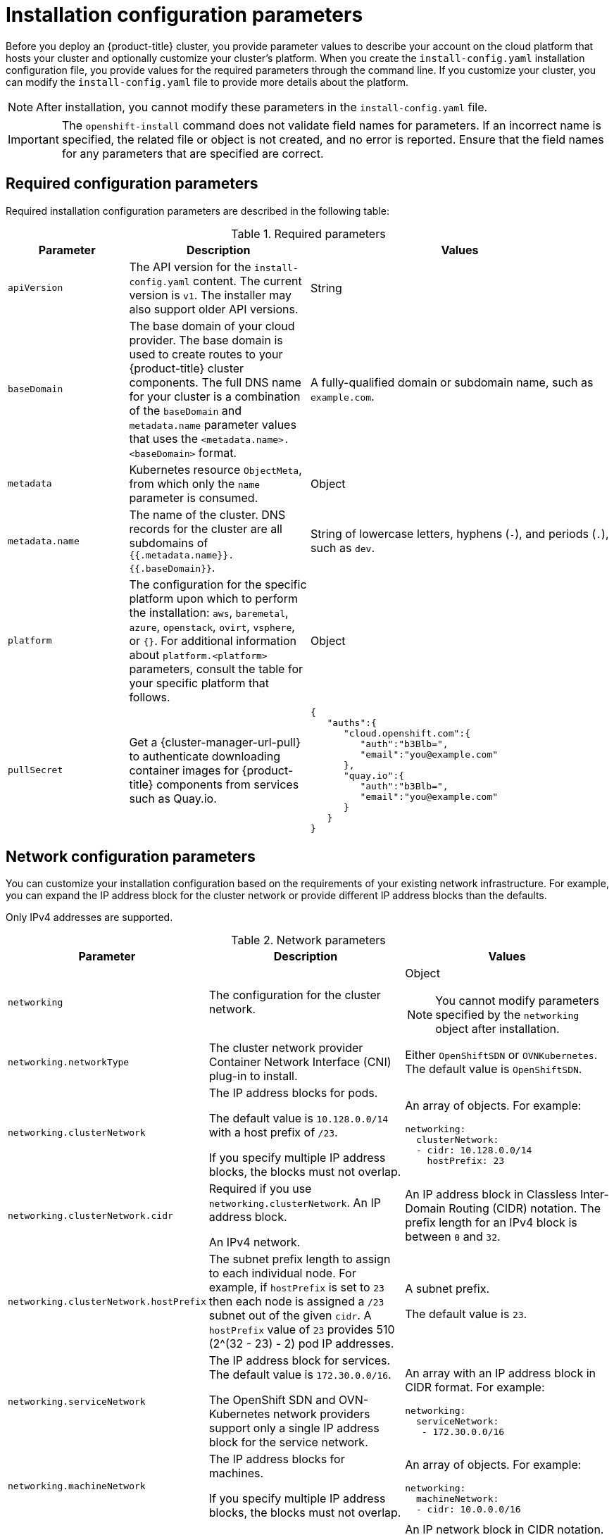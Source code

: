 // Module included in the following assemblies:
//
// * installing/installing_aws/installing-aws-china.adoc
// * installing/installing_aws/installing-aws-customizations.adoc
// * installing/installing_aws/installing-aws-government-region.adoc
// * installing/installing_aws/installing-aws-network-customizations.adoc
// * installing/installing_aws/installing-aws-private.adoc
// * installing/installing_aws/installing-aws-vpc.adoc
// * installing/installing_aws/installing-restricted-networks-aws-installer-provisioned.adoc
// * installing/installing_azure/installing-azure-customizations.adoc
// * installing/installing_azure/installing-azure-government-region.adoc
// * installing/installing_azure/installing-azure-network-customizations.adoc
// * installing/installing_azure/installing-azure-private.adoc
// * installing/installing_azure/installing-azure-vnet.adoc
// * installing/installing_bare_metal/installing-bare-metal-network-customizations.adoc
// * installing/installing_bare_metal/installing-bare-metal.adoc
// * installing/installing_bare_metal/installing-restricted-networks-bare-metal.adoc
// * installing/installing_gcp/installing-gcp-customizations.adoc
// * installing/installing_gcp/installing-gcp-network-customizations.adoc
// * installing/installing_gcp/installing-gcp-private.adoc
// * installing/installing_gcp/installing-gcp-vpc.adoc
// * installing/installing_gcp/installing-restricted-networks-gcp-installer-provisioned.adoc
// * installing/installing_ibm_power/installing-ibm-power.adoc
// * installing/installing_ibm_power/installing-restricted-networks-ibm-power.adoc
// * installing/installing_ibm_z/installing-ibm-z-kvm.adoc
// * installing/installing_ibm_z/installing-ibm-z.adoc
// * installing/installing_ibm_z/installing-restricted-networks-ibm-z-kvm.adoc
// * installing/installing_ibm_z/installing-restricted-networks-ibm-z.adoc
// * installing/installing_openstack/installing-openstack-installer-custom.adoc
// * installing/installing_openstack/installing-openstack-installer-kuryr.adoc
// * installing/installing_openstack/installing-openstack-installer-restricted.adoc
// * installing/installing_openstack/installing-openstack-installer-sr-iov.adoc
// * installing/installing_openstack/installing-openstack-user-kuryr.adoc
// * installing/installing_openstack/installing-openstack-user-sr-iov-kuryr.adoc
// * installing/installing_openstack/installing-openstack-user-sr-iov.adoc
// * installing/installing_openstack/installing-openstack-user.adoc
// * installing/installing_rhv/installing-rhv-customizations.adoc
// * installing/installing_vmc/installing-restricted-networks-vmc.adoc
// * installing/installing_vmc/installing-vmc-customizations.adoc
// * installing/installing_vmc/installing-vmc-network-customizations.adoc
// * installing/installing_vsphere/installing-restricted-networks-installer-provisioned-vsphere.adoc
// * installing/installing_vsphere/installing-vsphere-installer-provisioned-customizations.adoc
// * installing/installing_vsphere/installing-vsphere-installer-provisioned-network-customizations.adoc

ifeval::["{context}" == "installing-aws-customizations"]
:aws:
endif::[]
ifeval::["{context}" == "installing-aws-government-region"]
:aws:
endif::[]
ifeval::["{context}" == "installing-aws-network-customizations"]
:aws:
endif::[]
ifeval::["{context}" == "installing-aws-private"]
:aws:
endif::[]
ifeval::["{context}" == "installing-aws-vpc"]
:aws:
endif::[]
ifeval::["{context}" == "installing-restricted-networks-aws-installer-provisioned"]
:aws:
endif::[]
ifeval::["{context}" == "installing-azure-customizations"]
:azure:
endif::[]
ifeval::["{context}" == "installing-azure-government-region"]
:azure:
endif::[]
ifeval::["{context}" == "installing-azure-network-customizations"]
:azure:
endif::[]
ifeval::["{context}" == "installing-azure-private"]
:azure:
endif::[]
ifeval::["{context}" == "installing-azure-vnet"]
:azure:
endif::[]
ifeval::["{context}" == "installing-gcp-customizations"]
:gcp:
endif::[]
// OSDOCS-1640 - IPv4/IPv6 dual-stack bare metal only
// But only for installer-provisioned
// https://bugzilla.redhat.com/show_bug.cgi?id=2020416
//ifeval::["{context}" == "installing-bare-metal"]
//:bare:
//endif::[]
// OSDOCS-1640 - IPv4/IPv6 dual-stack bare metal only
// But only for installer-provisioned
// https://bugzilla.redhat.com/show_bug.cgi?id=2020416
//ifeval::["{context}" == "installing-bare-metal-network-customizations"]
//:bare:
//endif::[]
// OSDOCS-1640 - IPv4/IPv6 dual-stack bare metal only
// But only for installer-provisioned
// https://bugzilla.redhat.com/show_bug.cgi?id=2020416
//ifeval::["{context}" == "installing-restricted-networks-bare-metal"]
//:bare:
//endif::[]
ifeval::["{context}" == "installing-gcp-private"]
:gcp:
endif::[]
ifeval::["{context}" == "installing-gcp-network-customizations"]
:gcp:
endif::[]
ifeval::["{context}" == "installing-gcp-vpc"]
:gcp:
endif::[]
ifeval::["{context}" == "installing-restricted-networks-gcp-installer-provisioned"]
:gcp:
endif::[]
ifeval::["{context}" == "installing-aws-customizations"]
:aws:
endif::[]
ifeval::["{context}" == "installing-openstack-installer-custom"]
:osp:
:osp-custom:
endif::[]
ifeval::["{context}" == "installing-openstack-installer-kuryr"]
:osp:
:osp-kuryr:
endif::[]
ifeval::["{context}" == "installing-openstack-user"]
:osp:
:osp-custom:
endif::[]
ifeval::["{context}" == "installing-openstack-user-kuryr"]
:osp:
:osp-kuryr:
endif::[]
ifeval::["{context}" == "installing-openstack-user-sr-iov"]
:osp:
:osp-custom:
endif::[]
ifeval::["{context}" == "installing-openstack-user-sr-iov-kuryr"]
:osp:
:osp-kuryr:
endif::[]
ifeval::["{context}" == "installing-rhv-customizations"]
:rhv:
endif::[]
ifeval::["{context}" == "installing-vsphere-installer-provisioned-customizations"]
:vsphere:
endif::[]
ifeval::["{context}" == "installing-vsphere-installer-provisioned-network-customizations"]
:vsphere:
endif::[]
ifeval::["{context}" == "installing-vmc-customizations"]
:vmc:
endif::[]
ifeval::["{context}" == "installing-vmc-network-customizations"]
:vmc:
endif::[]
ifeval::["{context}" == "installing-restricted-networks-vmc"]
:vmc:
endif::[]
ifeval::["{context}" == "installing-openstack-installer-restricted"]
:osp:
:osp-custom:
endif::[]
ifeval::["{context}" == "installing-restricted-networks-installer-provisioned-vsphere"]
:vsphere:
endif::[]
ifeval::["{context}" == "installing-ibm-z"]
:ibm-z:
endif::[]
ifeval::["{context}" == "installing-ibm-z-kvm"]
:ibm-z:
endif::[]
ifeval::["{context}" == "installing-restricted-networks-ibm-z"]
:ibm-z:
endif::[]
ifeval::["{context}" == "installing-restricted-networks-ibm-z-kvm"]
:ibm-z:
endif::[]
ifeval::["{context}" == "installing-ibm-power"]
:ibm-power:
endif::[]
ifeval::["{context}" == "installing-restricted-networks-ibm-power"]
:ibm-power:
endif::[]

[id="installation-configuration-parameters_{context}"]
= Installation configuration parameters

// If install-config.yaml is generated by openshift-install
ifndef::bare,ibm-power,ibm-z[]
Before you deploy an {product-title} cluster, you provide parameter values to describe your account on the cloud platform that hosts your cluster and optionally customize your cluster's platform. When you create the `install-config.yaml` installation configuration file, you provide values for the required parameters through the command line. If you customize your cluster, you can modify the `install-config.yaml` file to provide more details about the platform.
endif::bare,ibm-power,ibm-z[]
// If the user manually creates install-config.yaml
ifdef::bare,ibm-power,ibm-z[]
Before you deploy an {product-title} cluster, you provide a customized `install-config.yaml` installation configuration file that describes the details for your environment.
endif::bare,ibm-power,ibm-z[]

[NOTE]
====
After installation, you cannot modify these parameters in the `install-config.yaml` file.
====

[IMPORTANT]
====
The `openshift-install` command does not validate field names for parameters. If an incorrect name is specified, the related file or object is not created, and no error is reported. Ensure that the field names for any parameters that are specified are correct.
====

[id="installation-configuration-parameters-required_{context}"]
== Required configuration parameters

Required installation configuration parameters are described in the following table:

.Required parameters
[cols=".^2,.^3,.^5a",options="header"]
|====
|Parameter|Description|Values

|`apiVersion`
|The API version for the `install-config.yaml` content. The current version is `v1`. The installer may also support older API versions.
|String

|`baseDomain`
|The base domain of your cloud provider. The base domain is used to create routes to your {product-title} cluster components. The full DNS name for your cluster is a combination of the `baseDomain` and `metadata.name` parameter values that uses the `<metadata.name>.<baseDomain>` format.
|A fully-qualified domain or subdomain name, such as `example.com`.

|`metadata`
|Kubernetes resource `ObjectMeta`, from which only the `name` parameter is consumed.
|Object

|`metadata.name`
|The name of the cluster. DNS records for the cluster are all subdomains of `{{.metadata.name}}.{{.baseDomain}}`.
|String of lowercase letters, hyphens (`-`), and periods (`.`), such as `dev`.
ifdef::osp[]
The string must be 14 characters or fewer long.
endif::osp[]

|`platform`
|The configuration for the specific platform upon which to perform the installation: `aws`, `baremetal`, `azure`, `openstack`, `ovirt`, `vsphere`, or `{}`. For additional information about `platform.<platform>` parameters, consult the table for your specific platform that follows.
|Object

ifndef::openshift-origin[]
|`pullSecret`
|Get a {cluster-manager-url-pull} to authenticate downloading container images for {product-title} components from services such as Quay.io.
|
[source,json]
----
{
   "auths":{
      "cloud.openshift.com":{
         "auth":"b3Blb=",
         "email":"you@example.com"
      },
      "quay.io":{
         "auth":"b3Blb=",
         "email":"you@example.com"
      }
   }
}
----
endif::[]

|====

[id="installation-configuration-parameters-network_{context}"]
== Network configuration parameters

You can customize your installation configuration based on the requirements of your existing network infrastructure. For example, you can expand the IP address block for the cluster network or provide different IP address blocks than the defaults.

ifndef::bare[]
Only IPv4 addresses are supported.
endif::bare[]
ifdef::bare[]
If you use the OVN-Kubernetes cluster network provider, both IPv4 and IPv6 address families are supported.

If you use the OpenShift SDN cluster network provider, only the IPv4 address family is supported.

If you configure your cluster to use both IP address families, review the following requirements:

* Both IP families must use the same network interface for the default gateway.

* You must specify IPv4 and IPv6 addresses in the same order for all network configuration parameters. For example, in the following configuration IPv4 addresses are listed before IPv6 addresses.
+
[source,yaml]
----
networking:
  clusterNetwork:
  - cidr: 10.128.0.0/14
    hostPrefix: 23
  - cidr: fd00:10:128::/56
    hostPrefix: 64
  serviceNetwork:
  - 172.30.0.0/16
  - fd00:172:16::/112
----
endif::bare[]

.Network parameters
[cols=".^2,.^3a,.^3a",options="header"]
|====
|Parameter|Description|Values

|`networking`
|The configuration for the cluster network.
|Object

[NOTE]
====
You cannot modify parameters specified by the `networking` object after installation.
====

|`networking.networkType`
|The cluster network provider Container Network Interface (CNI) plug-in to install.
|
ifdef::openshift-origin[]
Either `OpenShiftSDN` or `OVNKubernetes`. The default value is `OVNKubernetes`.
endif::openshift-origin[]
ifndef::openshift-origin[]
Either `OpenShiftSDN` or `OVNKubernetes`. The default value is `OpenShiftSDN`.
endif::openshift-origin[]

|`networking.clusterNetwork`
|
The IP address blocks for pods.

The default value is `10.128.0.0/14` with a host prefix of `/23`.

If you specify multiple IP address blocks, the blocks must not overlap.
|An array of objects. For example:

[source,yaml]
----
ifndef::bare[]
networking:
  clusterNetwork:
  - cidr: 10.128.0.0/14
    hostPrefix: 23
endif::bare[]
ifdef::bare[]
networking:
  clusterNetwork:
  - cidr: 10.128.0.0/14
    hostPrefix: 23
  - cidr: fd01::/48
    hostPrefix: 64
endif::bare[]
----

|`networking.clusterNetwork.cidr`
|
Required if you use `networking.clusterNetwork`. An IP address block.

ifndef::bare[]
An IPv4 network.
endif::bare[]
ifdef::bare[]
If you use the OpenShift SDN network provider, specify an IPv4 network. If you use the OVN-Kubernetes network provider, you can specify IPv4 and IPv6 networks.
endif::bare[]
|
An IP address block in Classless Inter-Domain Routing (CIDR) notation.
The prefix length for an IPv4 block is between `0` and `32`.
ifdef::bare[]
The prefix length for an IPv6 block is between `0` and `128`. For example, `10.128.0.0/14` or `fd01::/48`.
endif::bare[]

|`networking.clusterNetwork.hostPrefix`
|The subnet prefix length to assign to each individual node. For example, if `hostPrefix` is set to `23` then each node is assigned a `/23` subnet out of the given `cidr`. A `hostPrefix` value of `23` provides 510 (2^(32 - 23) - 2) pod IP addresses.
|
A subnet prefix.

ifndef::bare[]
The default value is `23`.
endif::bare[]
ifdef::bare[]
For an IPv4 network the default value is `23`.
For an IPv6 network the default value is `64`. The default value is also the minimum value for IPv6.
endif::bare[]

|`networking.serviceNetwork`
|
The IP address block for services. The default value is `172.30.0.0/16`.

The OpenShift SDN and OVN-Kubernetes network providers support only a single IP address block for the service network.

ifdef::bare[]
If you use the OVN-Kubernetes network provider, you can specify an IP address block for both of the IPv4 and IPv6 address families.
endif::bare[]

|
An array with an IP address block in CIDR format. For example:

[source,yaml]
----
ifndef::bare[]
networking:
  serviceNetwork:
   - 172.30.0.0/16
endif::bare[]
ifdef::bare[]
networking:
  serviceNetwork:
   - 172.30.0.0/16
   - fd02::/112
endif::bare[]
----

|`networking.machineNetwork`
|
The IP address blocks for machines.

If you specify multiple IP address blocks, the blocks must not overlap.

ifdef::ibm-z,ibm-power[]
If you specify multiple IP kernel arguments, the `machineNetwork.cidr` value must be the CIDR of the primary network.
endif::ibm-z,ibm-power[]
|An array of objects. For example:

[source,yaml]
----
networking:
  machineNetwork:
  - cidr: 10.0.0.0/16
----

|`networking.machineNetwork.cidr`
|
Required if you use `networking.machineNetwork`. An IP address block. The default value is `10.0.0.0/16` for all platforms other than libvirt. For libvirt, the default value is `192.168.126.0/24`.
|
An IP network block in CIDR notation.

ifndef::bare[]
For example, `10.0.0.0/16`.
endif::bare[]
ifdef::bare[]
For example, `10.0.0.0/16` or `fd00::/48`.
endif::bare[]

[NOTE]
====
Set the `networking.machineNetwork` to match the CIDR that the preferred NIC resides in.
====

|====

[id="installation-configuration-parameters-optional_{context}"]
== Optional configuration parameters

Optional installation configuration parameters are described in the following table:

.Optional parameters
[cols=".^2,.^3a,.^3a",options="header"]
|====
|Parameter|Description|Values

|`additionalTrustBundle`
|A PEM-encoded X.509 certificate bundle that is added to the nodes' trusted certificate store. This trust bundle may also be used when a proxy has been configured.
|String

|`compute`
|The configuration for the machines that comprise the compute nodes.
|Array of `MachinePool` objects. For details, see the following "Machine-pool" table.

ifndef::ibm-z,ibm-power[]
|`compute.architecture`
|Determines the instruction set architecture of the machines in the pool. Currently, heteregeneous clusters are not supported, so all pools must specify the same architecture. Valid values are `amd64` (the default).
|String
endif::ibm-z,ibm-power[]

ifdef::ibm-z[]
|`compute.architecture`
|Determines the instruction set architecture of the machines in the pool. Currently, heteregeneous clusters are not supported, so all pools must specify the same architecture. Valid values are `s390x` (the default).
|String
endif::ibm-z[]

ifdef::ibm-power[]
|`compute.architecture`
|Determines the instruction set architecture of the machines in the pool. Currently, heteregeneous clusters are not supported, so all pools must specify the same architecture. Valid values are `ppc64le` (the default).
|String
endif::ibm-power[]

|`compute.hyperthreading`
|Whether to enable or disable simultaneous multithreading, or `hyperthreading`, on compute machines. By default, simultaneous multithreading is enabled to increase the performance of your machines' cores.
[IMPORTANT]
====
If you disable simultaneous multithreading, ensure that your capacity planning
accounts for the dramatically decreased machine performance.
====
|`Enabled` or `Disabled`

|`compute.name`
|Required if you use `compute`. The name of the machine pool.
|`worker`

|`compute.platform`
|Required if you use `compute`. Use this parameter to specify the cloud provider to host the worker machines. This parameter value must match the `controlPlane.platform` parameter value.
|`aws`, `azure`, `gcp`, `openstack`, `ovirt`, `vsphere`, or `{}`

|`compute.replicas`
|The number of compute machines, which are also known as worker machines, to provision.
|A positive integer greater than or equal to `2`. The default value is `3`.

|`controlPlane`
|The configuration for the machines that comprise the control plane.
|Array of `MachinePool` objects. For details, see the following "Machine-pool" table.

ifndef::ibm-z,ibm-power[]
|`controlPlane.architecture`
|Determines the instruction set architecture of the machines in the pool. Currently, heterogeneous clusters are not supported, so all pools must specify the same architecture. Valid values are `amd64` (the default).
|String
endif::ibm-z,ibm-power[]

ifdef::ibm-z[]
|`controlPlane.architecture`
|Determines the instruction set architecture of the machines in the pool. Currently, heterogeneous clusters are not supported, so all pools must specify the same architecture. Valid values are `s390x` (the default).
|String
endif::ibm-z[]

ifdef::ibm-power[]
|`controlPlane.architecture`
|Determines the instruction set architecture of the machines in the pool. Currently, heterogeneous clusters are not supported, so all pools must specify the same architecture. Valid values are `ppc64le` (the default).
|String
endif::ibm-power[]

|`controlPlane.hyperthreading`
|Whether to enable or disable simultaneous multithreading, or `hyperthreading`, on control plane machines. By default, simultaneous multithreading is enabled to increase the performance of your machines' cores.
[IMPORTANT]
====
If you disable simultaneous multithreading, ensure that your capacity planning
accounts for the dramatically decreased machine performance.
====
|`Enabled` or `Disabled`

|`controlPlane.name`
|Required if you use `controlPlane`. The name of the machine pool.
|`master`

|`controlPlane.platform`
|Required if you use `controlPlane`. Use this parameter to specify the cloud provider that hosts the control plane machines. This parameter value must match the `compute.platform` parameter value.
|`aws`, `azure`, `gcp`, `openstack`, `ovirt`, `vsphere`, or `{}`

|`controlPlane.replicas`
|The number of control plane machines to provision.
|The only supported value is `3`, which is the default value.

|`credentialsMode`
|The Cloud Credential Operator (CCO) mode. If no mode is specified, the CCO dynamically tries to determine the capabilities of the provided credentials, with a preference for mint mode on the platforms where multiple modes are supported.
[NOTE]
====
Not all CCO modes are supported for all cloud providers. For more information on CCO modes, see the _Cloud Credential Operator_ entry in the _Platform Operators reference_ content.
====
|`Mint`, `Passthrough`, `Manual`, or an empty string (`""`).
ifndef::openshift-origin[]
|`fips`
|Enable or disable FIPS mode. The default is `false` (disabled). If FIPS mode is enabled, the {op-system-first} machines that {product-title} runs on bypass the default Kubernetes cryptography suite and use the cryptography modules that are provided with {op-system} instead.
[IMPORTANT]
====
The use of FIPS Validated / Modules in Process cryptographic libraries is only supported on {product-title} deployments on the `x86_64` architecture.
====
[NOTE]
====
If you are using Azure File storage, you cannot enable FIPS mode.
====
|`false` or `true`
endif::openshift-origin[]
|`imageContentSources`
|Sources and repositories for the release-image content.
|Array of objects. Includes a `source` and, optionally, `mirrors`, as described in the following rows of this table.

|`imageContentSources.source`
|Required if you use `imageContentSources`. Specify the repository that users refer to, for example, in image pull specifications.
|String

|`imageContentSources.mirrors`
|Specify one or more repositories that may also contain the same images.
|Array of strings

|`publish`
|How to publish or expose the user-facing endpoints of your cluster, such as the Kubernetes API, OpenShift routes.
|
ifdef::aws,azure,gcp[]
`Internal` or `External`. To deploy a private cluster, which cannot be accessed from the internet, set `publish` to `Internal`. The default value is `External`.
endif::[]
ifndef::aws,azure,gcp[]
`Internal` or `External`. The default value is `External`.

Setting this field to `Internal` is not supported on non-cloud platforms.
ifeval::[{product-version} <= 4.7]
[IMPORTANT]
====
If the value of the field is set to `Internal`, the cluster will become non-functional. For more information, refer to link:https://bugzilla.redhat.com/show_bug.cgi?id=1953035[BZ#1953035].
====
endif::[]
endif::[]

|`sshKey`
| The SSH key or keys to authenticate access your cluster machines.
[NOTE]
====
For production {product-title} clusters on which you want to perform installation debugging or disaster recovery, specify an SSH key that your `ssh-agent` process uses.
====
a|One or more keys. For example:
```
sshKey:
  <key1>
  <key2>
  <key3>
```
|====

ifdef::aws[]
[id="installation-configuration-parameters-optional-aws_{context}"]
== Optional AWS configuration parameters

Optional AWS configuration parameters are described in the following table:

.Optional AWS parameters
[cols=".^2,.^3,.^5a",options="header"]
|====
|Parameter|Description|Values

|`compute.platform.aws.amiID`
|The AWS AMI used to boot compute machines for the cluster. This is required for regions that require a custom {op-system} AMI.
|Any published or custom {op-system} AMI that belongs to the set AWS region.

|`compute.platform.aws.iamRole`
|A pre-existing AWS IAM role applied to the compute machine pool instance profiles. You can use these fields to match naming schemes and include predefined permissions boundaries for your IAM roles. If undefined, the installation program creates a new IAM role.
|The name of a valid AWS IAM role.

|`compute.platform.aws.rootVolume.iops`
|The Input/Output Operations Per Second (IOPS) that is reserved for the root volume.
|Integer, for example `4000`.

|`compute.platform.aws.rootVolume.size`
|The size in GiB of the root volume.
|Integer, for example `500`.

|`compute.platform.aws.rootVolume.type`
|The type of the root volume.
|Valid link:https://docs.aws.amazon.com/AWSEC2/latest/UserGuide/EBSVolumeTypes.html[AWS EBS volume type],
such as `io1`.

|`compute.platform.aws.type`
|The EC2 instance type for the compute machines.
|Valid AWS instance type, such as `m4.2xlarge`. See the *Instance types for machines* table that follows.
//add an xref when possible.

|`compute.platform.aws.zones`
|The availability zones where the installation program creates machines for the compute machine pool. If you provide your own VPC, you must provide a subnet in that availability zone.
|A list of valid AWS availability zones, such as `us-east-1c`, in a
link:https://yaml.org/spec/1.2/spec.html#sequence//[YAML sequence].

|`compute.aws.region`
|The AWS region that the installation program creates compute resources in.
|Any valid link:https://docs.aws.amazon.com/general/latest/gr/rande.html[AWS region], such as `us-east-1`.

|`controlPlane.platform.aws.amiID`
|The AWS AMI used to boot control plane machines for the cluster.  This is required for regions that require a custom {op-system} AMI.
|Any published or custom {op-system} AMI that belongs to the set AWS region.

|`controlPlane.platform.aws.iamRole`
|A pre-existing AWS IAM role applied to the control plane machine pool instance profiles. You can use these fields to match naming schemes and include predefined permissions boundaries for your IAM roles. If undefined, the installation program creates a new IAM role.
|The name of a valid AWS IAM role.

|`controlPlane.platform.aws.type`
|The EC2 instance type for the control plane machines.
|Valid AWS instance type, such as `m5.xlarge`. See the *Instance types for machines* table that follows.
//add an xref when possible

|`controlPlane.platform.aws.zones`
|The availability zones where the installation program creates machines for the
control plane machine pool.
|A list of valid AWS availability zones, such as `us-east-1c`, in a link:https://yaml.org/spec/1.2/spec.html#sequence//[YAML sequence].

|`controlPlane.aws.region`
|The AWS region that the installation program creates control plane resources in.
|Valid link:https://docs.aws.amazon.com/general/latest/gr/rande.html[AWS region], such as `us-east-1`.

|`platform.aws.amiID`
|The AWS AMI used to boot all machines for the cluster. If set, the AMI must
belong to the same region as the cluster. This is required for regions that require a custom {op-system} AMI.
|Any published or custom {op-system} AMI that belongs to the set AWS region.

|`platform.aws.hostedZone`
|An existing Route 53 private hosted zone for the cluster. You can only use a pre-existing hosted zone when also supplying your own VPC. The hosted zone must already be associated with the user-provided VPC before installation. Also, the domain of the hosted zone must be the cluster domain or a parent of the cluster domain. If undefined, the installation program creates a new hosted zone.
|String, for example `Z3URY6TWQ91KVV`.

|`platform.aws.serviceEndpoints.name`
|The AWS service endpoint name. Custom endpoints are only required for cases
where alternative AWS endpoints, like FIPS, must be used. Custom API endpoints
can be specified for EC2, S3, IAM, Elastic Load Balancing, Tagging, Route 53,
and STS AWS services.
|Valid link:https://docs.aws.amazon.com/general/latest/gr/rande.html[AWS service endpoint] name.

|`platform.aws.serviceEndpoints.url`
|The AWS service endpoint URL. The URL must use the `https` protocol and the
host must trust the certificate.
|Valid link:https://docs.aws.amazon.com/general/latest/gr/rande.html[AWS service endpoint] URL.

|`platform.aws.userTags`
|A map of keys and values that the installation program adds as tags to all resources that it creates.
|Any valid YAML map, such as key value pairs in the `<key>: <value>` format. For more information about AWS tags, see link:https://docs.aws.amazon.com/AWSEC2/latest/UserGuide/Using_Tags.html[Tagging Your Amazon EC2 Resources] in the AWS documentation.

|`platform.aws.subnets`
|If you provide the VPC instead of allowing the installation program to create the VPC for you, specify the subnet for the cluster to use. The subnet must be part of the same `machineNetwork[].cidr` ranges that you specify. For a standard cluster, specify a public and a private subnet for each availability zone. For a private cluster, specify a private subnet for each availability zone.
|Valid subnet IDs.

|====
endif::aws[]

ifdef::osp[]
[id="installation-configuration-parameters-additional-osp_{context}"]
== Additional {rh-openstack-first} configuration parameters

Additional {rh-openstack} configuration parameters are described in the following table:

.Additional {rh-openstack} parameters
[cols=".^2m,.^3a,^5a",options="header"]
|====
|Parameter|Description|Values

|`compute.platform.openstack.rootVolume.size`
|For compute machines, the size in gigabytes of the root volume. If you do not set this value, machines use ephemeral storage.
|Integer, for example `30`.

|`compute.platform.openstack.rootVolume.type`
|For compute machines, the root volume's type.
|String, for example `performance`.

|`controlPlane.platform.openstack.rootVolume.size`
|For control plane machines, the size in gigabytes of the root volume. If you do not set this value, machines use ephemeral storage.
|Integer, for example `30`.

|`controlPlane.platform.openstack.rootVolume.type`
|For control plane machines, the root volume's type.
|String, for example `performance`.

|`platform.openstack.cloud`
|The name of the {rh-openstack} cloud to use from the list of clouds in the
`clouds.yaml` file.
|String, for example `MyCloud`.

|`platform.openstack.externalNetwork`
|The {rh-openstack} external network name to be used for installation.
|String, for example `external`.

|`platform.openstack.computeFlavor`
|The {rh-openstack} flavor to use for control plane and compute machines.

This property is deprecated. To use a flavor as the default for all machine pools, add it as the value of the `type` key in the `platform.openstack.defaultMachinePlatform` property. You can also set a flavor value for each machine pool individually.

|String, for example `m1.xlarge`.
|====

[id="installation-configuration-parameters-optional-osp_{context}"]
== Optional {rh-openstack} configuration parameters

Optional {rh-openstack} configuration parameters are described in the following table:

.Optional {rh-openstack} parameters
[%header, cols=".^2,.^3,.^5a"]
|====
|Parameter|Description|Values

|`compute.platform.openstack.additionalNetworkIDs`
|Additional networks that are associated with compute machines. Allowed address pairs are not created for additional networks.
|A list of one or more UUIDs as strings. For example, `fa806b2f-ac49-4bce-b9db-124bc64209bf`.

|`compute.platform.openstack.additionalSecurityGroupIDs`
|Additional security groups that are associated with compute machines.
|A list of one or more UUIDs as strings. For example, `7ee219f3-d2e9-48a1-96c2-e7429f1b0da7`.

|`compute.platform.openstack.zones`
|{rh-openstack} Compute (Nova) availability zones (AZs) to install machines on. If this parameter is not set, the installer relies on the default settings for Nova that the {rh-openstack} administrator configured.

On clusters that use Kuryr, {rh-openstack} Octavia does not support availability zones. Load balancers and, if you are using the Amphora provider driver, {product-title} services that rely on Amphora VMs, are not created according to the value of this property.
|A list of strings. For example, `["zone-1", "zone-2"]`.

|`compute.platform.openstack.rootVolume.zones`
|For compute machines, the availability zone to install root volumes on. If you do not set a value for this parameter, the installer selects the default availability zone.
|A list of strings, for example `["zone-1", "zone-2"]`.

|`controlPlane.platform.openstack.additionalNetworkIDs`
|Additional networks that are associated with control plane machines. Allowed address pairs are not created for additional networks.
|A list of one or more UUIDs as strings. For example, `fa806b2f-ac49-4bce-b9db-124bc64209bf`.

|`controlPlane.platform.openstack.additionalSecurityGroupIDs`
|Additional security groups that are associated with control plane machines.
|A list of one or more UUIDs as strings. For example, `7ee219f3-d2e9-48a1-96c2-e7429f1b0da7`.

|`controlPlane.platform.openstack.zones`
|{rh-openstack} Compute (Nova) availability zones (AZs) to install machines on. If this parameter is not set, the installer relies on the default settings for Nova that the {rh-openstack} administrator configured.

On clusters that use Kuryr, {rh-openstack} Octavia does not support availability zones. Load balancers and, if you are using the Amphora provider driver, {product-title} services that rely on Amphora VMs, are not created according to the value of this property.
|A list of strings. For example, `["zone-1", "zone-2"]`.

|`controlPlane.platform.openstack.rootVolume.zones`
|For control plane machines,  the availability zone to install root volumes on. If you do not set this value, the installer selects the default availability zone.
|A list of strings, for example `["zone-1", "zone-2"]`.

|`platform.openstack.clusterOSImage`
|The location from which the installer downloads the {op-system} image.

You must set this parameter to perform an installation in a restricted network.
|An HTTP or HTTPS URL, optionally with an SHA-256 checksum.

For example, `\http://mirror.example.com/images/rhcos-43.81.201912131630.0-openstack.x86_64.qcow2.gz?sha256=ffebbd68e8a1f2a245ca19522c16c86f67f9ac8e4e0c1f0a812b068b16f7265d`.
The value can also be the name of an existing Glance image, for example `my-rhcos`.

|`platform.openstack.clusterOSImageProperties`
|Properties to add to the installer-uploaded ClusterOSImage in Glance. This property is ignored if `platform.openstack.clusterOSImage` is set to an existing Glance image.

You can use this property to exceed the default persistent volume (PV) limit for {rh-openstack} of 26 PVs per node. To exceed the limit, set the `hw_scsi_model` property value to `virtio-scsi` and the `hw_disk_bus` value to  `scsi`.

You can also use this property to enable the QEMU guest agent by including the `hw_qemu_guest_agent` property with a value of `yes`.
|A list of key-value string pairs. For example, `["hw_scsi_model": "virtio-scsi", "hw_disk_bus": "scsi"]`.

|`platform.openstack.defaultMachinePlatform`
|The default machine pool platform configuration.
|
[source,json]
----
{
   "type": "ml.large",
   "rootVolume": {
      "size": 30,
      "type": "performance"
   }
}
----

|`platform.openstack.ingressFloatingIP`
|An existing floating IP address to associate with the Ingress port. To use this property, you must also define the `platform.openstack.externalNetwork` property.
|An IP address, for example `128.0.0.1`.

|`platform.openstack.apiFloatingIP`
|An existing floating IP address to associate with the API load balancer. To use this property, you must also define the `platform.openstack.externalNetwork` property.
|An IP address, for example `128.0.0.1`.

|`platform.openstack.externalDNS`
|IP addresses for external DNS servers that cluster instances use for DNS resolution.
|A list of IP addresses as strings. For example, `["8.8.8.8", "192.168.1.12"]`.

|`platform.openstack.machinesSubnet`
|The UUID of a {rh-openstack} subnet that the cluster's nodes use. Nodes and virtual IP (VIP) ports are created on this subnet.

The first item in `networking.machineNetwork` must match the value of `machinesSubnet`.

If you deploy to a custom subnet, you cannot specify an external DNS server to the {product-title} installer. Instead, link:https://access.redhat.com/documentation/en-us/red_hat_openstack_platform/16.0/html/command_line_interface_reference/subnet[add DNS to the subnet in {rh-openstack}].

|A UUID as a string. For example, `fa806b2f-ac49-4bce-b9db-124bc64209bf`.
|====
endif::osp[]

ifdef::azure[]
[id="installation-configuration-parameters-additional-azure_{context}"]
== Additional Azure configuration parameters

Additional Azure configuration parameters are described in the following table:

.Additional Azure parameters
[cols=".^2,.^3a,.^3a",options="header"]
|====
|Parameter|Description|Values

|`controlPlane.platform.azure.osDisk.diskSizeGB`
|The Azure disk size for the VM.
|Integer that represents the size of the disk in GB. The minimum supported disk size is `1024`.

|`platform.azure.baseDomainResourceGroupName`
|The name of the resource group that contains the DNS zone for your base domain.
|String, for example `production_cluster`.

|`platform.azure.resourceGroupName`
| The name of an already existing resource group to install your cluster to. This resource group must be empty and only used for this specific cluster; the cluster components assume ownership of all resources in the resource group. If you limit the service principal scope of the installation program to this resource group, you must ensure all other resources used by the installation program in your environment have the necessary permissions, such as the public DNS zone and virtual network. Destroying the cluster using the installation program deletes this resource group.
|String, for example `existing_resource_group`.

|`platform.azure.outboundType`
|The outbound routing strategy used to connect your cluster to the internet. If
you are using user-defined routing, you must have pre-existing networking
available where the outbound routing has already been configured prior to
installing a cluster. The installation program is not responsible for
configuring user-defined routing.
|`LoadBalancer` or `UserDefinedRouting`. The default is `LoadBalancer`.

|`platform.azure.region`
|The name of the Azure region that hosts your cluster.
|Any valid region name, such as `centralus`.

|`platform.azure.zone`
|List of availability zones to place machines in. For high availability, specify
at least two zones.
|List of zones, for example `["1", "2", "3"]`.

|`platform.azure.networkResourceGroupName`
|The name of the resource group that contains the existing VNet that you want to deploy your cluster to. This name cannot be the same as the `platform.azure.baseDomainResourceGroupName`.
|String.

|`platform.azure.virtualNetwork`
|The name of the existing VNet that you want to deploy your cluster to.
|String.

|`platform.azure.controlPlaneSubnet`
|The name of the existing subnet in your VNet that you want to deploy your control plane machines to.
|Valid CIDR, for example `10.0.0.0/16`.

|`platform.azure.computeSubnet`
|The name of the existing subnet in your VNet that you want to deploy your compute machines to.
|Valid CIDR, for example `10.0.0.0/16`.

|`platform.azure.cloudName`
|The name of the Azure cloud environment that is used to configure the Azure SDK with the appropriate Azure API endpoints. If empty, the default value `AzurePublicCloud` is used.
|Any valid cloud environment, such as `AzurePublicCloud` or `AzureUSGovernmentCloud`.

|====

[NOTE]
====
You cannot customize
link:https://azure.microsoft.com/en-us/global-infrastructure/availability-zones/[Azure Availability Zones]
or
link:https://docs.microsoft.com/en-us/azure/azure-resource-manager/resource-group-using-tags[Use tags to organize your Azure resources]
with an Azure cluster.
====
endif::azure[]

ifdef::gcp[]
[id="installation-configuration-parameters-additional-gcp_{context}"]
== Additional Google Cloud Platform (GCP) configuration parameters

Additional GCP configuration parameters are described in the following table:

.Additional GCP parameters
[cols=".^1,.^6a,.^3a",options="header"]
|====
|Parameter|Description|Values

|`platform.gcp.network`
|The name of the existing VPC that you want to deploy your cluster to.
|String.

|`platform.gcp.region`
|The name of the GCP region that hosts your cluster.
|Any valid region name, such as `us-central1`.

|`platform.gcp.type`
|The link:https://cloud.google.com/compute/docs/machine-types[GCP machine type].
|The GCP machine type.

|`platform.gcp.zones`
|The availability zones where the installation program creates machines for the specified MachinePool.
|A list of valid link:https://cloud.google.com/compute/docs/regions-zones#available[GCP availability zones], such as `us-central1-a`, in a
link:https://yaml.org/spec/1.2/spec.html#sequence//[YAML sequence].

|`platform.gcp.controlPlaneSubnet`
|The name of the existing subnet in your VPC that you want to deploy your control plane machines to.
|The subnet name.

|`platform.gcp.computeSubnet`
|The name of the existing subnet in your VPC that you want to deploy your compute machines to.
|The subnet name.

|`platform.gcp.licenses`
|A list of license URLs that must be applied to the compute images.
[IMPORTANT]
====
The `licenses` parameter is a deprecated field and nested virtualization is enabled by default. It is not recommended to use this field.
====
|Any license available with the link:https://cloud.google.com/compute/docs/reference/rest/v1/licenses/list[license API], such as the license to enable link:https://cloud.google.com/compute/docs/instances/nested-virtualization/overview[nested virtualization]. You cannot use this parameter with a mechanism that generates pre-built images. Using a license URL forces the installer to copy the source image before use.

|`platform.gcp.osDisk.diskSizeGB`
|The size of the disk in gigabytes (GB).
|Any size between 16 GB and 65536 GB.

|`platform.gcp.osDisk.diskType`
|The type of disk.
|Either the default `pd-ssd` or the `pd-standard` disk type. The control plane nodes must be the `pd-ssd` disk type. The worker nodes can be either type.

|`controlPlane.platform.gcp.osDisk.encryptionKey.kmsKey.name`
|The name of the customer managed encryption key to be used for control plane machine disk encryption.
|The encryption key name.

|`controlPlane.platform.gcp.osDisk.encryptionKey.kmsKey.keyRing`
|For control plane machines, the name of the KMS key ring to which the KMS key belongs.
|The KMS key ring name.

|`controlPlane.platform.gcp.osDisk.encryptionKey.kmsKey.location`
|For control plane machines, the GCP location in which the key ring exists. For more information on KMS locations, see Google's documentation on link:https://cloud.google.com/kms/docs/locations[Cloud KMS locations].
|The GCP location for the key ring.

|`controlPlane.platform.gcp.osDisk.encryptionKey.kmsKey.projectID`
|For control plane machines, the ID of the project in which the KMS key ring exists. This value defaults to the VM project ID if not set.
|The GCP project ID.

////
`controlPlane.platform.gcp.osDisk.encryptionKey.kmsKeyServiceAccount`

The GCP Compute Engine System service account used for the encryption request for the given KMS key. The Compute Engine default service account is always used for control plane machines during installation, which follows this pattern: `service-<project_number>@compute-system.iam.gserviceaccount.com`. The default service account must have access to the KMS key specified for the control plane machines. The custom service account defined is available for use during post-installation operations. For more information on GCP service accounts, see Google's documentation on link:https://cloud.google.com/iam/docs/service-accounts#types[Types of service accounts].

The GCP Compute Engine System service account email, like `<service_account_name>@<project_id>.iam.gserviceaccount.com`.
////
// kmsKeyServiceAccount not yet fully supported in 4.7. Re-add when more stable.

|`compute.platform.gcp.osDisk.encryptionKey.kmsKey.name`
|The name of the customer managed encryption key to be used for compute machine disk encryption.
|The encryption key name.

|`compute.platform.gcp.osDisk.encryptionKey.kmsKey.keyRing`
|For compute machines, the name of the KMS key ring to which the KMS key belongs.
|The KMS key ring name.

|`compute.platform.gcp.osDisk.encryptionKey.kmsKey.location`
|For compute machines, the GCP location in which the key ring exists. For more information on KMS locations, see Google's documentation on link:https://cloud.google.com/kms/docs/locations[Cloud KMS locations].
|The GCP location for the key ring.

|`compute.platform.gcp.osDisk.encryptionKey.kmsKey.projectID`
|For compute machines, the ID of the project in which the KMS key ring exists. This value defaults to the VM project ID if not set.
|The GCP project ID.

////
`compute.platform.gcp.osDisk.encryptionKey.kmsKeyServiceAccount`

For compute machines, the GCP Compute Engine System service account used for the encryption request for the given KMS key. If left undefined, the Compute Engine default service account is used, which follows this pattern: `service-<project_number>@compute-system.iam.gserviceaccount.com`. For more information on GCP service accounts, see Google's documentation on link:https://cloud.google.com/iam/docs/service-accounts#types[Types of service accounts].

The GCP Compute Engine System service account email, like `<service_account_name>@<project_id>.iam.gserviceaccount.com`.
////
// kmsKeyServiceAccount not yet fully supported in 4.7. Re-add when more stable.
|====

endif::gcp[]

ifdef::rhv[]
[id="installation-configuration-parameters-additional-rhv_{context}"]
== Additional {rh-virtualization-first} configuration parameters

Additional {rh-virtualization} configuration parameters are described in the following table:

[id="additional-virt-parameters-for-clusters_{context}"]
.Additional {rh-virtualization-first} parameters for clusters
[cols=".^2,.^3a,.^3a",options="header"]
|====
|Parameter|Description|Values

|`platform.ovirt.ovirt_cluster_id`
|Required. The Cluster where the VMs will be created.
|String. For example: `68833f9f-e89c-4891-b768-e2ba0815b76b`

|`platform.ovirt.ovirt_storage_domain_id`
|Required. The Storage Domain ID where the VM disks will be created.
|String. For example: `ed7b0f4e-0e96-492a-8fff-279213ee1468`

|`platform.ovirt.ovirt_network_name`
|Required. The network name where the VM nics will be created.
|String. For example: `ocpcluster`

|`platform.ovirt.vnicProfileID`
|Required. The vNIC profile ID of the VM network interfaces. This can be inferred if the cluster network has a single profile.
|String. For example: `3fa86930-0be5-4052-b667-b79f0a729692`

|`platform.ovirt.api_vip`
|Required. An IP address on the machine network that will be assigned to the API virtual IP (VIP). You can access the OpenShift API at this endpoint.
|String. Example: `10.46.8.230`

|`platform.ovirt.ingress_vip`
|Required. An IP address on the machine network that will be assigned to the Ingress virtual IP (VIP).
|String. Example: `10.46.8.232`

|`platform.ovirt.affinityGroups`
|Optional. A list of affinity groups to create during the installation process.
|List of objects.

|`platform.ovirt.affinityGroups.description`
|Required if you include `platform.ovirt.affinityGroups`. A description of the affinity group.
|String. Example: `AffinityGroup for spreading each compute machine to a different host`

|`platform.ovirt.affinityGroups.enforcing`
|Required if you include `platform.ovirt.affinityGroups`. When set to `true`, {rh-virtualization} does not provision any machines if not enough hardware nodes are available. When set to `false`, {rh-virtualization} does provision machines even if not enough hardware nodes are available, resulting in multiple virtual machines being hosted on the same physical machine.

|String. Example: `true`

|`platform.ovirt.affinityGroups.name`
|Required if you include `platform.ovirt.affinityGroups`. The name of the affinity group.
|String. Example: `compute`

|`platform.ovirt.affinityGroups.priority`
|Required if you include `platform.ovirt.affinityGroups`. The priority given to an affinity group when `platform.ovirt.affinityGroups.enforcing = false`. {rh-virtualization} applies affinity groups in the order of priority, where a greater number takes precedence over a lesser one. If multiple affinity groups have the same priority, the order in which they are applied is not guaranteed.
|Integer. Example: `3`
|====

[id="installation-configuration-parameters-additional-machine_{context}"]
== Additional {rh-virtualization} parameters for machine pools

Additional {rh-virtualization} configuration parameters for machine pools are described in the following table:

.Additional {rh-virtualization} parameters for machine pools
[cols=".^2,.^3a,.^3a",options="header"]
|====
|Parameter|Description|Values

|`<machine-pool>.platform.ovirt.cpu`
|Optional. Defines the CPU of the VM.
|Object

|`<machine-pool>.platform.ovirt.cpu.cores`
|Required if you use `<machine-pool>.platform.ovirt.cpu`. The number of cores. Total virtual CPUs (vCPUs) is cores * sockets.
|Integer

|`<machine-pool>.platform.ovirt.cpu.sockets`
|Required if you use `<machine-pool>.platform.ovirt.cpu`. The number of sockets per core. Total virtual CPUs (vCPUs) is cores * sockets.
|Integer

|`<machine-pool>.platform.ovirt.memoryMB`
|Optional. Memory of the VM in MiB.
|Integer

|`<machine-pool>.platform.ovirt.instanceTypeID`
|Optional. An instance type UUID, such as `00000009-0009-0009-0009-0000000000f1`, which you can get from the `https://<engine-fqdn>/ovirt-engine/api/instancetypes` endpoint.
|String of UUID

|`<machine-pool>.platform.ovirt.osDisk`
|Optional. Defines the first and bootable disk of the VM.
|String

|`<machine-pool>.platform.ovirt.osDisk.sizeGB`
|Required if you use `<machine-pool>.platform.ovirt.osDisk`. Size of the disk in GiB.
|Number

|`<machine-pool>.platform.ovirt.vmType`
|Optional. The VM workload type, such as `high-performance`, `server`, or `desktop`.  By default, master nodes use `high-performance`, and worker nodes use `server`. For details, see link:https://access.redhat.com/documentation/en-us/red_hat_virtualization/4.4/html-single/virtual_machine_management_guide/index#Virtual_Machine_General_settings_explained[Explanation of Settings in the New Virtual Machine and Edit Virtual Machine Windows] and link:https://access.redhat.com/documentation/en-us/red_hat_virtualization/4.4/html-single/virtual_machine_management_guide/index#Configuring_High_Performance_Virtual_Machines_Templates_and_Pools[Configuring High Performance Virtual Machines, Templates, and Pools] in the _Virtual Machine Management Guide_.
[NOTE]
====
`high_performance` improves performance on the VM, but there are limitations. For example, you cannot access the VM with a graphical console. For more information see link:https://access.redhat.com/documentation/en-us/red_hat_virtualization/4.4/html-single/virtual_machine_management_guide/index#Configuring_High_Performance_Virtual_Machines_Templates_and_Pools[Configuring High Performance Virtual Machines, Templates, and Pools] in the _Virtual Machine Management Guide_.
====
|String

|`<machine-pool>.platform.ovirt.affinityGroupsNames`
|Optional. A list of affinity group names that should be applied to the virtual machines. The affinity groups must exist in {rh-virtualization}, or be created during installation as described in _Additional {rh-virtualization} parameters for clusters_ in this topic. This entry can be empty.
// xref:../../installing/installing_rhv/installing-rhv-customizations.adoc#additional-virt-parameters-for-clusters[Additional {rh-virtualization} parameters for clusters]. This entry can be empty.
//xref:../../additional-virt-parameters-for-clusters[Additional {rh-virtualization} parameters for clusters]. This entry can be empty.

.Example with two affinity groups

This example defines two affinity groups, named `compute` and `clusterWideNonEnforcing`:

[source,yaml]
----
<machine-pool>:
  platform:
    ovirt:
      affinityGroupNames:
        - compute
        - clusterWideNonEnforcing
----

This example defines no affinity groups:

[source,yaml]
----
<machine-pool>:
  platform:
    ovirt:
      affinityGroupNames: []
----
|String

|====

[NOTE]
====
You can replace `<machine-pool>` with `controlPlane` or `compute`.
====

endif::rhv[]

ifdef::vsphere,vmc[]
[id="installation-configuration-parameters-additional-vsphere_{context}"]
== Additional VMware vSphere configuration parameters

Additional VMware vSphere configuration parameters are described in the following table:

.Additional VMware vSphere cluster parameters
[cols=".^2,.^3a,.^3a",options="header"]
|====
|Parameter|Description|Values

|`platform.vsphere.vCenter`
|The fully-qualified hostname or IP address of the vCenter server.
|String

|`platform.vsphere.username`
|The user name to use to connect to the vCenter instance with. This user must have at least
the roles and privileges that are required for
link:https://github.com/vmware-archive/vsphere-storage-for-kubernetes/blob/master/documentation/vcp-roles.md[static or dynamic persistent volume provisioning]
in vSphere.
|String

|`platform.vsphere.password`
|The password for the vCenter user name.
|String

|`platform.vsphere.datacenter`
|The name of the datacenter to use in the vCenter instance.
|String

|`platform.vsphere.defaultDatastore`
|The name of the default datastore to use for provisioning volumes.
|String

|`platform.vsphere.folder`
|_Optional_. The absolute path of an existing folder where the installation program creates the virtual machines. If you do not provide this value, the installation program creates a folder that is named with the infrastructure ID in the datacenter virtual machine folder.
|String, for example, `/<datacenter_name>/vm/<folder_name>/<subfolder_name>`.

|`platform.vsphere.network`
|The network in the vCenter instance that contains the virtual IP addresses and DNS records that you configured.
|String

|`platform.vsphere.cluster`
|The vCenter cluster to install the {product-title} cluster in.
|String

|`platform.vsphere.apiVIP`
|The virtual IP (VIP) address that you configured for control plane API access.
|An IP address, for example `128.0.0.1`.

|`platform.vsphere.ingressVIP`
|The virtual IP (VIP) address that you configured for cluster ingress.
|An IP address, for example `128.0.0.1`.
|====

[id="installation-configuration-parameters-optional-vsphere_{context}"]
== Optional VMware vSphere machine pool configuration parameters

Optional VMware vSphere machine pool configuration parameters are described in the following table:

.Optional VMware vSphere machine pool parameters
[cols=".^2,.^3a,.^3a",options="header"]
|====
|Parameter|Description|Values

|`platform.vsphere.clusterOSImage`
|The location from which the installer downloads the {op-system} image. You must set this parameter to perform an installation in a restricted network.
|An HTTP or HTTPS URL, optionally with a SHA-256 checksum. For example, `\https://mirror.openshift.com/images/rhcos-<version>-vmware.<architecture>.ova`.

|`platform.vsphere.osDisk.diskSizeGB`
|The size of the disk in gigabytes.
|Integer

|`platform.vsphere.cpus`
|The total number of virtual processor cores to assign a virtual machine.
|Integer

|`platform.vsphere.coresPerSocket`
|The number of cores per socket in a virtual machine. The number of virtual sockets on the virtual machine is `platform.vsphere.cpus`/`platform.vsphere.coresPerSocket`. The default value is `1`
|Integer

|`platform.vsphere.memoryMB`
|The size of a virtual machine's memory in megabytes.
|Integer
|====

endif::vsphere,vmc[]

ifdef::bare[]
:!bare:
endif::bare[]
ifeval::["{context}" == "installing-aws-customizations"]
:!aws:
endif::[]
ifeval::["{context}" == "installing-aws-government-region"]
:!aws:
endif::[]
ifeval::["{context}" == "installing-aws-network-customizations"]
:!aws:
endif::[]
ifeval::["{context}" == "installing-aws-private"]
:!aws:
endif::[]
ifeval::["{context}" == "installing-aws-vpc"]
:!aws:
endif::[]
ifeval::["{context}" == "installing-restricted-networks-aws-installer-provisioned"]
:!aws:
endif::[]
ifeval::["{context}" == "installing-azure-customizations"]
:!azure:
endif::[]
ifeval::["{context}" == "installing-azure-government-region"]
:!azure:
endif::[]
ifeval::["{context}" == "installing-azure-network-customizations"]
:!azure:
endif::[]
ifeval::["{context}" == "installing-azure-private"]
:!azure:
endif::[]
ifeval::["{context}" == "installing-azure-vnet"]
:!azure:
endif::[]
ifeval::["{context}" == "installing-gcp-customizations"]
:!gcp:
endif::[]
ifeval::["{context}" == "installing-gcp-private"]
:!gcp:
endif::[]
ifeval::["{context}" == "installing-gcp-network-customizations"]
:!gcp:
endif::[]
ifeval::["{context}" == "installing-gcp-vpc"]
:!gcp:
endif::[]
ifeval::["{context}" == "installing-restricted-networks-gcp-installer-provisioned"]
:!gcp:
endif::[]
ifeval::["{context}" == "installing-aws-customizations"]
:!aws:
endif::[]
ifeval::["{context}" == "installing-openstack-installer-custom"]
:!osp:
:!osp-custom:
endif::[]
ifeval::["{context}" == "installing-openstack-installer-kuryr"]
:!osp:
:!osp-kuryr:
endif::[]
ifeval::["{context}" == "installing-openstack-user"]
:!osp:
:!osp-custom:
endif::[]
ifeval::["{context}" == "installing-openstack-user-kuryr"]
:!osp:
:!osp-kuryr:
endif::[]
ifeval::["{context}" == "installing-openstack-user-sr-iov"]
:!osp:
:!osp-custom:
endif::[]
ifeval::["{context}" == "installing-openstack-user-sr-iov-kuryr"]
:!osp:
:!osp-kuryr:
endif::[]
ifeval::["{context}" == "installing-rhv-customizations"]
:!rhv:
endif::[]
ifeval::["{context}" == "installing-vsphere-installer-provisioned-customizations"]
:!vsphere:
endif::[]
ifeval::["{context}" == "installing-vsphere-installer-provisioned-network-customizations"]
:!vsphere:
endif::[]
ifeval::["{context}" == "installing-vmc-customizations"]
:!vmc:
endif::[]
ifeval::["{context}" == "installing-vmc-network-customizations"]
:!vmc:
endif::[]
ifeval::["{context}" == "installing-restricted-networks-vmc"]
:!vmc:
endif::[]
ifeval::["{context}" == "installing-openstack-installer-restricted"]
:!osp:
:!osp-custom:
endif::[]
ifeval::["{context}" == "installing-restricted-networks-installer-provisioned-vsphere"]
:!vsphere:
endif::[]
ifeval::["{context}" == "installing-ibm-z"]
:!ibm-z:
endif::[]
ifeval::["{context}" == "installing-ibm-z-kvm"]
:!ibm-z:
endif::[]
ifeval::["{context}" == "installing-restricted-networks-ibm-z"]
:!ibm-z:
endif::[]
ifeval::["{context}" == "installing-restricted-networks-ibm-z-kvm"]
:!ibm-z:
endif::[]
ifeval::["{context}" == "installing-ibm-power"]
:!ibm-power:
endif::[]
ifeval::["{context}" == "installing-restricted-networks-ibm-power"]
:!ibm-power:
endif::[]

